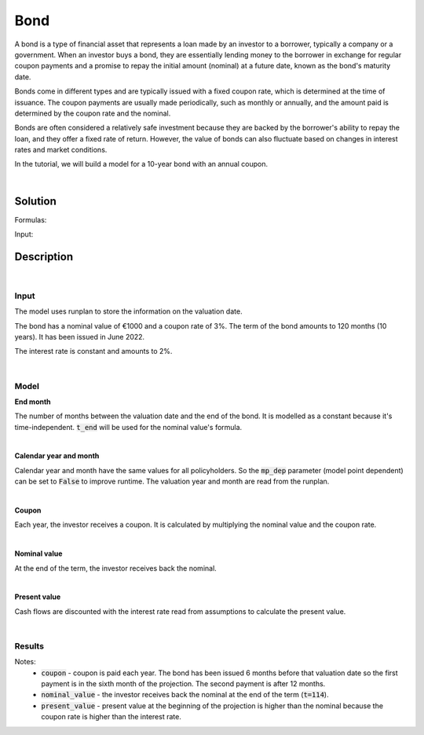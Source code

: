 Bond
====

A bond is a type of financial asset that represents a loan made by an investor to a borrower, typically a company or a government.
When an investor buys a bond, they are essentially lending money to the borrower in exchange for regular coupon payments
and a promise to repay the initial amount (nominal) at a future date, known as the bond's maturity date.

Bonds come in different types and are typically issued with a fixed coupon rate, which is determined at the time of issuance.
The coupon payments are usually made periodically, such as monthly or annually,
and the amount paid is determined by the coupon rate and the nominal.

Bonds are often considered a relatively safe investment because they are backed by the borrower's ability to repay the loan,
and they offer a fixed rate of return.
However, the value of bonds can also fluctuate based on changes in interest rates and market conditions.

In the tutorial, we will build a model for a 10-year bond with an annual coupon.

|

Solution
--------

Formulas:

..  code-block:: python
    :caption: model.py

    from cashflower import assign, ModelVariable, Constant

    from tutorials.asset.bond.input import main, runplan, assumption

    t_end = Constant()
    cal_month = ModelVariable(mp_dep=False)
    cal_year = ModelVariable(mp_dep=False)
    coupon = ModelVariable()
    nominal_value = ModelVariable()
    present_value = ModelVariable()


    @assign(t_end)
    def t_end_formula():
        years = main.get("term") // 12
        months = main.get("term") - years * 12

        end_year = main.get("issue_year") + years
        end_month = main.get("issue_month") + months

        if end_month > 12:
            end_year += 1
            end_month -= 12

        valuation_year = runplan.get("valuation_year")
        valuation_month = runplan.get("valuation_month")
        return (end_year - valuation_year) * 12 + (end_month - valuation_month)


    @assign(cal_month)
    def cal_month_formula(t):
        if t == 0:
            return runplan.get("valuation_month")
        if cal_month(t-1) == 12:
            return 1
        else:
            return cal_month(t-1) + 1


    @assign(cal_year)
    def cal_year_formula(t):
        if t == 0:
            return runplan.get("valuation_year")
        if cal_month(t-1) == 12:
            return cal_year(t-1) + 1
        else:
            return cal_year(t-1)


    @assign(coupon)
    def coupon_formula(t):
        if t != 0 and t <= t_end() and cal_month(t) == main.get("issue_month"):
            return main.get("nominal") * main.get("coupon_rate")
        else:
            return 0


    @assign(nominal_value)
    def nominal_value_formula(t):
        if t == t_end():
            return main.get("nominal")
        else:
            return 0


    @assign(present_value)
    def present_value_formula(t):
        i = assumption["INTEREST_RATE"]
        return coupon(t) + nominal_value(t) + present_value(t+1) * (1/(1+i))**(1/12)


Input:

..  code-block:: python
    :caption: input.py

    import pandas as pd

    from cashflower import Runplan, ModelPointSet


    runplan = Runplan(data=pd.DataFrame({
        "version": [1],
        "valuation_year": [2022],
        "valuation_month": [12],
    }))


    main = ModelPointSet(data=pd.DataFrame({
        "id": [1],
        "nominal": [1000],
        "coupon": [0.03],
        "term": [120],
        "issue_year": [2022],
        "issue_month": [6],
    }))


    assumption = dict()
    assumption["INTEREST_RATE"] = 0.02


Description
-----------

|

Input
^^^^^

The model uses runplan to store the information on the valuation date.

..  code-block:: python
    :caption: input.py

    import pandas as pd

    from cashflower import Runplan, ModelPointSet


    runplan = Runplan(data=pd.DataFrame({
        "version": [1],
        "valuation_year": [2022],
        "valuation_month": [12],
    }))


The bond has a nominal value of €1000 and a coupon rate of 3%. The term of the bond amounts to 120 months (10 years).
It has been issued in June 2022.

..  code-block:: python
    :caption: input.py

    main = ModelPointSet(data=pd.DataFrame({
        "id": [1],
        "nominal": [1000],
        "coupon": [0.03],
        "term": [120],
        "issue_year": [2022],
        "issue_month": [6],
    }))

The interest rate is constant and amounts to 2%.

..  code-block:: python
    :caption: input.py

    assumption = dict()
    assumption["INTEREST_RATE"] = 0.02

|

Model
^^^^^

**End month**

The number of months between the valuation date and the end of the bond.
It is modelled as a constant because it's time-independent.
:code:`t_end` will be used for the nominal value's formula.

..  code-block:: python
    :caption: model.py

    from cashflower import assign, ModelVariable, Constant

    from tutorials.asset.bond.input import main, runplan, assumption

    t_end = Constant()

    @assign(t_end)
    def t_end_formula():
        years = main.get("term") // 12
        months = main.get("term") - years * 12

        end_year = main.get("issue_year") + years
        end_month = main.get("issue_month") + months

        if end_month > 12:
            end_year += 1
            end_month -= 12

        valuation_year = runplan.get("valuation_year")
        valuation_month = runplan.get("valuation_month")
        return (end_year - valuation_year) * 12 + (end_month - valuation_month)

|

**Calendar year and month**

Calendar year and month have the same values for all policyholders.
So the :code:`mp_dep` parameter (model point dependent) can be set to :code:`False` to improve runtime.
The valuation year and month are read from the runplan.

..  code-block:: python
    :caption: model.py

    cal_month = ModelVariable(mp_dep=False)
    cal_year = ModelVariable(mp_dep=False)

    @assign(cal_month)
    def cal_month_formula(t):
        if t == 0:
            return runplan.get("valuation_month")
        if cal_month(t-1) == 12:
            return 1
        else:
            return cal_month(t-1) + 1


    @assign(cal_year)
    def cal_year_formula(t):
        if t == 0:
            return runplan.get("valuation_year")
        if cal_month(t-1) == 12:
            return cal_year(t-1) + 1
        else:
            return cal_year(t-1)

|

**Coupon**

Each year, the investor receives a coupon. It is calculated by multiplying the nominal value and the coupon rate.

..  code-block:: python
    :caption: model.py

    coupon = ModelVariable()

    @assign(coupon)
    def coupon_formula(t):
        if t != 0 and t <= t_end() and cal_month(t) == main.get("issue_month"):
            return main.get("nominal") * main.get("coupon_rate")
        else:
            return 0

|

**Nominal value**

At the end of the term, the investor receives back the nominal.

..  code-block:: python
    :caption: model.py

    nominal_value = ModelVariable()

    @assign(nominal_value)
    def nominal_value_formula(t):
        if t == t_end():
            return main.get("nominal")
        else:
            return 0


|

**Present value**

Cash flows are discounted with the interest rate read from assumptions to calculate the present value.

..  code-block:: python
    :caption: model.py

    present_value = ModelVariable()

    @assign(present_value)
    def present_value_formula(t):
        i = assumption["INTEREST_RATE"]
        return coupon(t) + nominal_value(t) + present_value(t+1) * (1/(1+i))**(1/12)

|

Results
^^^^^^^

..  code-block::
    :caption: <timestamp>_main.csv

      t  r  cal_month  cal_year  coupon  nominal_value  present_value  t_end
      0  1       12.0    2022.0     0.0            0.0    1100.670155    114
      1  1        1.0    2023.0     0.0            0.0    1102.488002    114
      2  1        2.0    2023.0     0.0            0.0    1104.308850    114
      3  1        3.0    2023.0     0.0            0.0    1106.132706    114
      4  1        4.0    2023.0     0.0            0.0    1107.959574    114
      5  1        5.0    2023.0     0.0            0.0    1109.789460    114
      6  1        6.0    2023.0    30.0            0.0    1111.622367    114
      7  1        7.0    2023.0     0.0            0.0    1083.408754    114
      8  1        8.0    2023.0     0.0            0.0    1085.198092    114
      9  1        9.0    2023.0     0.0            0.0    1086.990385    114
     10  1       10.0    2023.0     0.0            0.0    1088.785638    114
     11  1       11.0    2023.0     0.0            0.0    1090.583856    114
     12  1       12.0    2023.0     0.0            0.0    1092.385044    114
     13  1        1.0    2024.0     0.0            0.0    1094.189206    114
     14  1        2.0    2024.0     0.0            0.0    1095.996349    114
     15  1        3.0    2024.0     0.0            0.0    1097.806476    114
     16  1        4.0    2024.0     0.0            0.0    1099.619593    114
     17  1        5.0    2024.0     0.0            0.0    1101.435704    114
     18  1        6.0    2024.0    30.0            0.0    1103.254814    114
     19  1        7.0    2024.0     0.0            0.0    1075.027382    114
    ...
    113  1        5.0    2032.0     0.0            0.0    1028.301676    114
    114  1        6.0    2032.0    30.0         1000.0    1030.000000    114

Notes:
    * :code:`coupon` - coupon is paid each year. The bond has been issued 6 months before that valuation date so the first payment is in the sixth month of the projection. The second payment is after 12 months.
    * :code:`nominal_value` - the investor receives back the nominal at the end of the term (:code:`t=114`).
    * :code:`present_value` - present value at the beginning of the projection is higher than the nominal because the coupon rate is higher than the interest rate.
